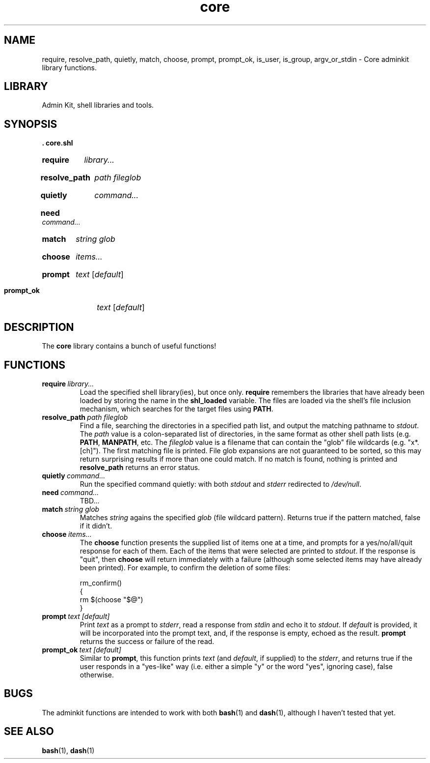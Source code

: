 .\" CORE.1 --Manual page for "core.shl", core shell library functions
.\"
.\"
.TH core 1 2012-11-22 "Admin Kit" "The Other Manual"
.SH NAME
require, resolve_path, quietly, match, choose, prompt, prompt_ok,
is_user, is_group, argv_or_stdin \- Core adminkit library functions.
.SH LIBRARY
Admin Kit, shell libraries and tools.
.SH SYNOPSIS
.B . core.shl
.SY require
.I library...
.YS
.SY resolve_path
.I path
.I fileglob
.YS
.SY quietly
.I command...
.YS
.SY need
.I command...
.YS
.SY match
.I string
.I glob
.YS
.SY choose
.I items...
.YS
.SY prompt
.I text
.RI [ default ]
.YS
.SY prompt_ok
.I text
.RI [ default ]
.YS
.SH DESCRIPTION
The
.B core
library contains a bunch of useful functions!
.SH FUNCTIONS
.TP
.BI require\   library...
Load the specified shell library(ies), but once only.
.B require
remembers the libraries that have already been loaded by storing the name
in the
.B shl_loaded
variable.
The files are loaded via the shell's file inclusion mechanism, which
searches for the target files using
.BR PATH .
.TP
.BI resolve_path\  path \  fileglob
Find a file, searching the directories in a specified path list, and output
the matching pathname to
.IR stdout .
The
.I path
value is a colon-separated list of directories, in the same format as other shell path lists (e.g.
.BR PATH ,
.BR MANPATH ,
etc.
The
.I fileglob
value is a filename that can contain the "glob" file wildcards
(e.g. "x*.[ch]").
The first matching file is printed.  File glob
expansions are not guaranteed to be sorted, so this may return
surprising results if more than one could match.  If no match is found,
nothing is printed and
.B resolve_path
returns an error status.
.TP
.BI quietly\  command...
Run the specified command quietly: with both
.I stdout
and
.I stderr
redirected to
.IR /dev/null .
.TP
.BI need\  command...
TBD...
.TP
.BI match\  string \  glob
Matches
.I string
agains the specified
.I glob
(file wildcard pattern).
Returns true if the pattern matched, false if it didn't.
.TP
.BI choose\  items...
The
.B choose
function presents the supplied list of items one at a time, and
prompts for a yes/no/all/quit response for each of them.  Each of the
items that were selected are printed to
.IR stdout .
If the response is "quit", then
.B choose
will return immediately with a failure (although some selected items
may have already been printed).  For example, to confirm the deletion
of some files:

.EX
rm_confirm()
{
    rm $(choose "$@")
}
.EE
.TP
.BI prompt\  text \  [default]
Print
.I text
as a prompt to
.IR stderr ,
read a response from
.I stdin
and echo it to
.IR stdout .
If
.I default
is provided, it will be incorporated into the prompt text, and, if the
response is empty, echoed as the result.
.B prompt
returns the success or failure of the read.
.TP
.BI prompt_ok\  text \  [default]
Similar to
.BR prompt ,
this function prints
.I text
(and
.IR default ,
if supplied) to the
.IR stderr ,
and returns true if the user responds in a "yes-like" way (i.e. either
a simple "y" or the word "yes", ignoring case), false otherwise.

.SH "BUGS"
The adminkit functions are intended to work with both
.BR bash (1)
and
.BR dash (1),
although I haven't tested that yet.


.SH SEE ALSO
.BR bash (1),
.BR dash (1)
